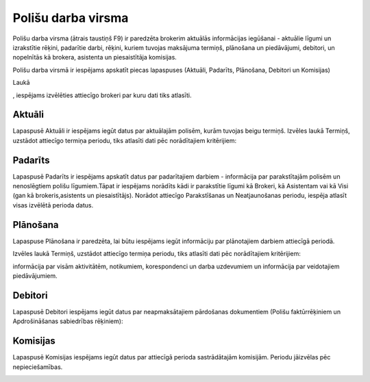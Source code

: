 .. 6523 Polišu darba virsma*********************** 


Polišu darba virsma (ātrais taustiņš F9) ir paredzēta brokerim
aktuālās informācijas iegūšanai - aktuālie līgumi un izrakstītie
rēķini, padarītie darbi, rēķini, kuriem tuvojas maksājuma termiņš,
plānošana un piedāvājumi, debitori, un nopelnītās kā brokera,
asistenta un piesaistītāja komisijas.



Polišu darba virsmā ir iespējams apskatīt piecas lapaspuses (Aktuāli,
Padarīts, Plānošana, Debitori un Komisijas)



Laukā .. image:: images_ozols/25899.png
    :scale: 100%
, iespējams izvēlēties attiecīgo brokeri par kuru dati tiks atlasīti.



Aktuāli
+++++++

Lapaspusē Aktuāli ir iespējams iegūt datus par aktuālajām polisēm,
kurām tuvojas beigu termiņš. Izvēles laukā Termiņš, uzstādot attiecīgo
termiņa periodu, tiks atlasīti dati pēc norādītajiem kritērijiem:



.. image:: images_ozols/26425.png
    :scale: 100%




Padarīts
++++++++

Lapaspusē Padarīts ir iespējams apskatīt datus par padarītajiem
darbiem - informācija par parakstītajām polisēm un nenoslēgtiem polišu
līgumiem.Tāpat ir iespējams norādīts kādi ir parakstītie līgumi kā
Brokeri, kā Asistentam vai kā Visi (gan kā brokeris,asistents un
piesaistītājs). Norādot attiecīgo Parakstīšanas un Neatjaunošanas
periodu, iespēja atlasīt visas izvēlētā perioda datus.



.. image:: images_ozols/26426.png
    :scale: 100%




Plānošana
+++++++++

Lapaspuse Plānošana ir paredzēta, lai būtu iespējams iegūt informāciju
par plānotajiem darbiem attiecīgā periodā.

Izvēles laukā Termiņš, uzstādot attiecīgo termiņa periodu, tiks
atlasīti dati pēc norādītajiem kritērijiem:

informācija par visām aktivitātēm, notikumiem, korespondenci un darba
uzdevumiem un informācija par veidotajiem piedāvājumiem.



.. image:: images_ozols/26427.png
    :scale: 100%





Debitori
++++++++

Lapaspusē Debitori iespējams iegūt datus par neapmaksātajiem
pārdošanas dokumentiem (Polišu faktūrrēķiniem un Apdrošināšanas
sabiedrības rēķiniem):



.. image:: images_ozols/26428.png
    :scale: 100%







Komisijas
+++++++++

Lapaspusē Komisijas iespējams iegūt datus par attiecīgā perioda
sastrādātajām komisijām. Periodu jāizvēlas pēc nepieciešamības.



.. image:: images_ozols/26429.png
    :scale: 100%



 